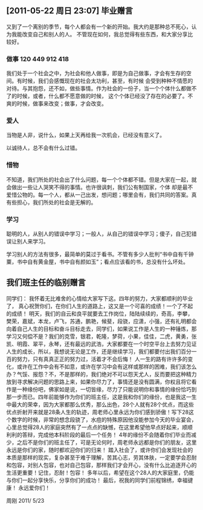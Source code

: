 ** [2011-05-22 周日 23:07] 毕业赠言

又到了一个离别的季节，每个人都会有一个新的开始。我大约是那种总不死心，认为我能改变自己和别人的人。
不管现在如何，我总觉得有些东西，和大家分享比较好。

*** 做事 120 449 912 418

我们处于一个社会之中，为社会和他人做事，即是为自己做事，才会有生存的空间。有时候，我们会感慨现在的社会太功利，甚至，有时候
会受到种种不情愿的对待。与其抱怨，还不如，做些事情。作为社会的一份子，当一个个体什么都做不了的时候，或者，什么都不愿意做的时候，
这个个体已经没了存在的必要了。不爽的时候，做事来改变；做事，才会改变。

*** 爱人

当物是人非，说什么，如果上天再给我一次机会，已经没有意义了。

以诚待人，总不会有什么过错。

*** 惜物

不知道，我们所处的社会出了什么问题，每一个个体都不错。但是大家在一起，就会做出一些让人哭笑不得的事情。也许很讽刺，我们公有制国家，个体
却是最不爱惜公物的。每一个人，都从一己出发，想问题；哪里会有，我们共同的答案。真有些担心，我们所处的社会是无解的。

*** 学习

聪明的人，从别人的错误中学习；一般人，从自己的错误中学习；傻子，自己犯错误让别人来学习。

学习别人的方法有很多，最简单的莫过于看书。不管有多少人批判“书中自有千钟粟，书中自有黄金屋，书中自有颜如玉”；看点应该看的书，总没有什么坏处。


** 我们班主任的临别赠言

同学们：
    我怀着无比难舍的心情给大家写下这。四年的努力，大家都顺利的毕业了， 真心祝贺你们，在你们人生的道路上，这又是一个可喜的成绩！一个了不起的成绩！
    明天，我们的自云和良平就要去工作岗位，陆陆续续的，奇高，李攀，樊荣，嘉斌，本龙，卢飞，苏通，鹏艳，候斐，段骁，应潇，小强，还有礼明都会向着自己人生的目标和奋斗目标走去，同学们，如果说工作是人生的一种锤炼，那学习又何偿不是？我们的克雪，银君，乾隆，梦荷，小果，佳佳，二虎，黄勇，张凯、明霞、翠平，永琴，还有最远的武浩，大家都要在一个时空平台上去努力见证人生的成长，所以，我想说无论是工作，还是继续学习，我们都要付出我们百分一百的努力，只有真真正正的努力过，活着才不会后悔！
人一生的路有许许多的变化，或许在工作中会有不如意，或许在学习中会有这样或那样的困难，我们该怎么办？气馁、报怨？不，不是那样的，我们绝对不可以怨天尤人，反而要把这种精力放到寻求解决问题的思路上来，如果你尽力了，事情还是没有圆满，你权且将它看作是一种缘份吧，佛家如是说，一切皆缘，尽力了只能说明你和事情的缘份恰巧到那一步而已。四年前能够作为你们的班主任，这是我和你们的缘份，也是我这一生中最大的荣幸，因为大家都那么优秀，那么出色，28个人就有28个优点，而这些优点折射开来就是28条人生的轨迹，周老师心里永远为你们感到骄傲！写下28这个数字的时候，非常的想念段骁了，水痘的特殊原因他没能参加今天的毕业宴会，心里总觉得28人的家庭突然有了一点点的缺憾，在这里希望他早点好起来，顺顺利利的答辩，完成他本科阶段的最后一个任务！
    4年的缘份不会随着你们毕业而减少，之后不是你们的班主任了，可是无论何时，周老师永远都是你们的朋友，这里永远是你们的家，随时都欢迎你们的归来！
    踏入社会了，或许你们会发现社会的本质是那样的现实，复杂甚至于难于理解，苦其心志，劳其体肤，一定要学会忍耐和包容，对别人包容，也对自己包容，那样我们才会开心，没有什么比追逐开心的生活更重要！记住，忍耐！包容！
    多年以后，希望在这个28人的大家庭里，仍能与你们一起分享快乐，分享你们的成功！
    最后，祝我的同学们前程锦绣，幸福键康！
    永远爱你们！

                                                                          周刚
                                                             2011/ 5/23
